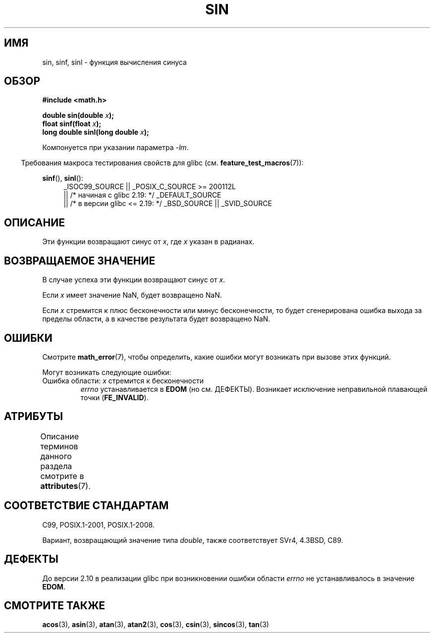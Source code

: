 .\" -*- mode: troff; coding: UTF-8 -*-
.\" Copyright 1993 David Metcalfe (david@prism.demon.co.uk)
.\" and Copyright 2008, Linux Foundation, written by Michael Kerrisk
.\"     <mtk.manpages@gmail.com>
.\"
.\" %%%LICENSE_START(VERBATIM)
.\" Permission is granted to make and distribute verbatim copies of this
.\" manual provided the copyright notice and this permission notice are
.\" preserved on all copies.
.\"
.\" Permission is granted to copy and distribute modified versions of this
.\" manual under the conditions for verbatim copying, provided that the
.\" entire resulting derived work is distributed under the terms of a
.\" permission notice identical to this one.
.\"
.\" Since the Linux kernel and libraries are constantly changing, this
.\" manual page may be incorrect or out-of-date.  The author(s) assume no
.\" responsibility for errors or omissions, or for damages resulting from
.\" the use of the information contained herein.  The author(s) may not
.\" have taken the same level of care in the production of this manual,
.\" which is licensed free of charge, as they might when working
.\" professionally.
.\"
.\" Formatted or processed versions of this manual, if unaccompanied by
.\" the source, must acknowledge the copyright and authors of this work.
.\" %%%LICENSE_END
.\"
.\" References consulted:
.\"     Linux libc source code
.\"     Lewine's _POSIX Programmer's Guide_ (O'Reilly & Associates, 1991)
.\"     386BSD man pages
.\" Modified 1993-07-24 by Rik Faith (faith@cs.unc.edu)
.\" Modified 2002-07-27 by Walter Harms
.\" 	(walter.harms@informatik.uni-oldenburg.de)
.\"
.\"*******************************************************************
.\"
.\" This file was generated with po4a. Translate the source file.
.\"
.\"*******************************************************************
.TH SIN 3 2017\-09\-15 "" "Руководство программиста Linux"
.SH ИМЯ
sin, sinf, sinl \- функция вычисления синуса
.SH ОБЗОР
.nf
\fB#include <math.h>\fP
.PP
\fBdouble sin(double \fP\fIx\fP\fB);\fP
\fBfloat sinf(float \fP\fIx\fP\fB);\fP
\fBlong double sinl(long double \fP\fIx\fP\fB);\fP
.fi
.PP
Компонуется при указании параметра \fI\-lm\fP.
.PP
.in -4n
Требования макроса тестирования свойств для glibc
(см. \fBfeature_test_macros\fP(7)):
.in
.PP
.ad l
\fBsinf\fP(), \fBsinl\fP():
.RS 4
_ISOC99_SOURCE || _POSIX_C_SOURCE\ >=\ 200112L
    || /* начиная с glibc 2.19: */ _DEFAULT_SOURCE
    || /* в версии glibc <= 2.19: */ _BSD_SOURCE || _SVID_SOURCE
.RE
.ad
.SH ОПИСАНИЕ
Эти функции возвращают синус от \fIx\fP, где \fIx\fP указан в радианах.
.SH "ВОЗВРАЩАЕМОЕ ЗНАЧЕНИЕ"
В случае успеха эти функции возвращают синус от \fIx\fP.
.PP
Если \fIx\fP имеет значение NaN, будет возвращено NaN.
.PP
.\"
.\" POSIX.1 allows an optional range error for subnormal x
.\" glibc 2.8 doesn't do this
Если \fIx\fP стремится к плюс бесконечности или минус бесконечности, то будет
сгенерирована ошибка выхода за пределы области, а в качестве результата
будет возвращено NaN.
.SH ОШИБКИ
Смотрите \fBmath_error\fP(7), чтобы определить, какие ошибки могут возникать
при вызове этих функций.
.PP
Могут возникать следующие ошибки:
.TP 
Ошибка области: \fIx\fP стремится к бесконечности
\fIerrno\fP устанавливается в \fBEDOM\fP (но см. ДЕФЕКТЫ). Возникает исключение
неправильной плавающей точки (\fBFE_INVALID\fP).
.SH АТРИБУТЫ
Описание терминов данного раздела смотрите в \fBattributes\fP(7).
.TS
allbox;
lbw21 lb lb
l l l.
Интерфейс	Атрибут	Значение
T{
\fBsin\fP(),
\fBsinf\fP(),
\fBsinl\fP()
T}	Безвредность в нитях	MT\-Safe
.TE
.SH "СООТВЕТСТВИЕ СТАНДАРТАМ"
C99, POSIX.1\-2001, POSIX.1\-2008.
.PP
Вариант, возвращающий значение типа \fIdouble\fP, также соответствует SVr4,
4.3BSD, C89.
.SH ДЕФЕКТЫ
.\" http://sources.redhat.com/bugzilla/show_bug.cgi?id=6781
До версии 2.10 в реализации glibc при возникновении ошибки области \fIerrno\fP
не устанавливалось в значение \fBEDOM\fP.
.SH "СМОТРИТЕ ТАКЖЕ"
\fBacos\fP(3), \fBasin\fP(3), \fBatan\fP(3), \fBatan2\fP(3), \fBcos\fP(3), \fBcsin\fP(3),
\fBsincos\fP(3), \fBtan\fP(3)
